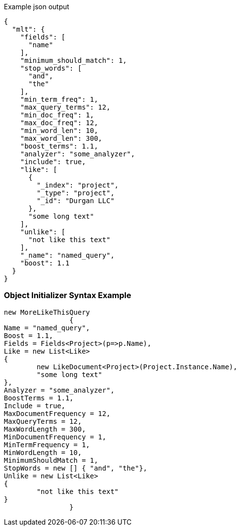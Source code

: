 :ref_current: https://www.elastic.co/guide/en/elasticsearch/reference/current

:github: https://github.com/elastic/elasticsearch-net

:imagesdir: ../../../images

[source,javascript,method="queryjson"]
.Example json output
----
{
  "mlt": {
    "fields": [
      "name"
    ],
    "minimum_should_match": 1,
    "stop_words": [
      "and",
      "the"
    ],
    "min_term_freq": 1,
    "max_query_terms": 12,
    "min_doc_freq": 1,
    "max_doc_freq": 12,
    "min_word_len": 10,
    "max_word_len": 300,
    "boost_terms": 1.1,
    "analyzer": "some_analyzer",
    "include": true,
    "like": [
      {
        "_index": "project",
        "_type": "project",
        "_id": "Durgan LLC"
      },
      "some long text"
    ],
    "unlike": [
      "not like this text"
    ],
    "_name": "named_query",
    "boost": 1.1
  }
}
----

=== Object Initializer Syntax Example

[source,csharp,method="queryinitializer"]
----
new MoreLikeThisQuery
		{
Name = "named_query",
Boost = 1.1,
Fields = Fields<Project>(p=>p.Name),
Like = new List<Like>
{
	new LikeDocument<Project>(Project.Instance.Name),
	"some long text"
},
Analyzer = "some_analyzer",
BoostTerms = 1.1,
Include = true,
MaxDocumentFrequency = 12,
MaxQueryTerms = 12,
MaxWordLength = 300,
MinDocumentFrequency = 1,
MinTermFrequency = 1,
MinWordLength = 10,
MinimumShouldMatch = 1,
StopWords = new [] { "and", "the"},
Unlike = new List<Like>
{
	"not like this text"
}
		}
----

